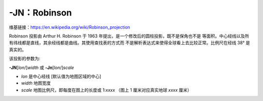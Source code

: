 -JN：Robinson
=============

维基链接：https://en.wikipedia.org/wiki/Robinson_projection

Robinson 投影由 Arthur H. Robinson 于 1963 年提出，是一个修改后的圆柱投影，既不是保角也不是
等面积。中心经线以及所有纬线都是直线，其余经线都是曲线。其使用查找表的方式而
不是解析表达式来使得全球看上去比较正常。比例尺在经线 38° 是真实的。

该投影的参数为:

**-JN**\ [*lon*/]\ *width*
或
**-Jn**\ [*lon*/]\ *scale*

- *lon* 是中心经线 [默认值为地图区域的中心]
- *width* 地图宽度
- *scale* 地图比例尺，即每度在图上的长度或 1:*xxxx* （图上 1 厘米对应真实地球 *xxxx* 厘米）

.. gmtplot::
    :caption: 使用 Robinson 投影绘制全球地图
    :width: 80%

    gmt coast -Rd -JN12c -Bg -Dc -A10000 -Ggoldenrod -Ssnow2 -png GMT_robinson

